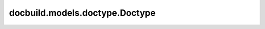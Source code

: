 docbuild.models.doctype.Doctype
===============================

.. py:class:: docbuild.models.doctype.Doctype(/, **data: Any)

   Bases: :py:obj:`pydantic.BaseModel`

   .. autoapi-inheritance-diagram:: docbuild.models.doctype.Doctype
      :parts: 1


   A "doctype" that comprises of a product, docset, lifecycle, and language.

   >>> doctype = Doctype.from_str("sles/15-SP6@supported/en-us,de-de")
   >>> doctype.product
   <Product.sles: 'sles'>
   >>> doctype.docset
   ['15-SP6']
   >>> doctype.lifecycle.name
   'supported'
   >>> doctype.langs
   [LanguageCode(language='de-de'), LanguageCode(language='en-us')]


   .. py:attribute:: product
      :type:  docbuild.models.product.Product
      :value: None


      A SUSE product is a lowercase acronym



   .. py:attribute:: docset
      :type:  list[str]
      :value: None


      A specific 'docset' of a product (usually a release or version)



   .. py:attribute:: lifecycle
      :type:  docbuild.models.lifecycle.LifecycleFlag
      :value: None


      The state  (supported, beta, etc.) of the Doctype



   .. py:attribute:: langs
      :type:  list[docbuild.models.language.LanguageCode]
      :value: None


      A natural language containing language and country



   .. py:method:: __eq__(other: object) -> bool

      Check equality with another Doctype, ignoring order in docset/langs.



   .. py:method:: __lt__(other: object) -> bool

      Check if this Doctype is less than another Doctype.



   .. py:method:: __str__() -> str

      Implement str(self).



   .. py:method:: __repr__() -> str

      Implement repr(self).



   .. py:method:: __contains__(other: Doctype) -> bool

      Return if bool(other in self).

      Every part of a Doctype is compared element-wise.



   .. py:method:: __hash__() -> int

      Implement hash(self).



   .. py:method:: coerce_product(value: str | docbuild.models.product.Product) -> docbuild.models.product.Product
      :classmethod:


      Convert a string into a valid Product.



   .. py:method:: coerce_docset(value: str | list[str]) -> list[str]
      :classmethod:


      Convert a string into a list.



   .. py:method:: coerce_lifecycle(value: str | docbuild.models.lifecycle.LifecycleFlag) -> docbuild.models.lifecycle.BaseLifecycleFlag
      :classmethod:


      Convert a string into a LifecycleFlag.



   .. py:method:: coerce_langs(value: str | list[str | docbuild.models.language.LanguageCode]) -> list[docbuild.models.language.LanguageCode]
      :classmethod:


      Convert a comma-separated string or a list of strings into LanguageCode.



   .. py:method:: from_str(doctype_str: str) -> Self
      :classmethod:


      Parse a string that adheres to the doctype format.

      The format has the following syntax::

          [PRODUCT]/[DOCSETS][@LIFECYCLES]/LANGS

      Plural means you can have one or more items:

      * ``PRODUCT``: a lowercase acronym of a SUSE product, e.g. ``sles``
      * ``DOCSETS``: separated by comma
      * ``LIFECYCLES``: separated by comma or pipe
      * ``LANGS``: separated by comma



   .. py:method:: xpath() -> str

      Return an XPath expression for this Doctype to find all deliverables.

      >>> result = Doctype.from_str("sles/15-SP6@supported/en-us,de-de").xpath()
      >>> expected = (
      ...     "product[@productid='sles']/docset[@setid='15-SP6']"
      ...     "[@lifecycle='supported']"
      ...     "/builddocs/language[@lang='de-de' or @lang='en-us']"
      ... )
      >>> result == expected
      True

      :return: A relative XPath expression that can be used to find all
          deliverables that match this Doctype.



   .. py:attribute:: model_config
      :type:  ClassVar[pydantic.config.ConfigDict]

      Configuration for the model, should be a dictionary conforming to [`ConfigDict`][pydantic.config.ConfigDict].



   .. py:attribute:: __class_vars__
      :type:  ClassVar[set[str]]

      The names of the class variables defined on the model.



   .. py:attribute:: __private_attributes__
      :type:  ClassVar[Dict[str, pydantic.fields.ModelPrivateAttr]]

      Metadata about the private attributes of the model.



   .. py:attribute:: __signature__
      :type:  ClassVar[inspect.Signature]

      The synthesized `__init__` [`Signature`][inspect.Signature] of the model.



   .. py:attribute:: __pydantic_complete__
      :type:  ClassVar[bool]
      :value: False


      Whether model building is completed, or if there are still undefined fields.



   .. py:attribute:: __pydantic_core_schema__
      :type:  ClassVar[pydantic_core.CoreSchema]

      The core schema of the model.



   .. py:attribute:: __pydantic_custom_init__
      :type:  ClassVar[bool]

      Whether the model has a custom `__init__` method.



   .. py:attribute:: __pydantic_decorators__
      :type:  ClassVar[pydantic._internal._decorators.DecoratorInfos]

      Metadata containing the decorators defined on the model.
      This replaces `Model.__validators__` and `Model.__root_validators__` from Pydantic V1.



   .. py:attribute:: __pydantic_generic_metadata__
      :type:  ClassVar[pydantic._internal._generics.PydanticGenericMetadata]

      Metadata for generic models; contains data used for a similar purpose to
      __args__, __origin__, __parameters__ in typing-module generics. May eventually be replaced by these.



   .. py:attribute:: __pydantic_parent_namespace__
      :type:  ClassVar[Dict[str, Any] | None]
      :value: None


      Parent namespace of the model, used for automatic rebuilding of models.



   .. py:attribute:: __pydantic_post_init__
      :type:  ClassVar[None | Literal['model_post_init']]

      The name of the post-init method for the model, if defined.



   .. py:attribute:: __pydantic_root_model__
      :type:  ClassVar[bool]
      :value: False


      Whether the model is a [`RootModel`][pydantic.root_model.RootModel].



   .. py:attribute:: __pydantic_serializer__
      :type:  ClassVar[pydantic_core.SchemaSerializer]

      The `pydantic-core` `SchemaSerializer` used to dump instances of the model.



   .. py:attribute:: __pydantic_validator__
      :type:  ClassVar[pydantic_core.SchemaValidator | pydantic.plugin._schema_validator.PluggableSchemaValidator]

      The `pydantic-core` `SchemaValidator` used to validate instances of the model.



   .. py:attribute:: __pydantic_fields__
      :type:  ClassVar[Dict[str, pydantic.fields.FieldInfo]]

      A dictionary of field names and their corresponding [`FieldInfo`][pydantic.fields.FieldInfo] objects.
      This replaces `Model.__fields__` from Pydantic V1.



   .. py:attribute:: __pydantic_setattr_handlers__
      :type:  ClassVar[Dict[str, Callable[[BaseModel, str, Any], None]]]

      `__setattr__` handlers. Memoizing the handlers leads to a dramatic performance improvement in `__setattr__`



   .. py:attribute:: __pydantic_computed_fields__
      :type:  ClassVar[Dict[str, pydantic.fields.ComputedFieldInfo]]

      A dictionary of computed field names and their corresponding [`ComputedFieldInfo`][pydantic.fields.ComputedFieldInfo] objects.



   .. py:attribute:: __pydantic_extra__
      :type:  dict[str, Any] | None

      A dictionary containing extra values, if [`extra`][pydantic.config.ConfigDict.extra] is set to `'allow'`.



   .. py:attribute:: __pydantic_fields_set__
      :type:  set[str]

      The names of fields explicitly set during instantiation.



   .. py:attribute:: __pydantic_private__
      :type:  dict[str, Any] | None

      Values of private attributes set on the model instance.



   .. py:method:: model_fields() -> dict[str, pydantic.fields.FieldInfo]
      :classmethod:


      A mapping of field names to their respective [`FieldInfo`][pydantic.fields.FieldInfo] instances.

      !!! warning
          Accessing this attribute from a model instance is deprecated, and will not work in Pydantic V3.
          Instead, you should access this attribute from the model class.



   .. py:method:: model_computed_fields() -> dict[str, pydantic.fields.ComputedFieldInfo]
      :classmethod:


      A mapping of computed field names to their respective [`ComputedFieldInfo`][pydantic.fields.ComputedFieldInfo] instances.

      !!! warning
          Accessing this attribute from a model instance is deprecated, and will not work in Pydantic V3.
          Instead, you should access this attribute from the model class.



   .. py:property:: model_extra
      :type: dict[str, Any] | None


      Get extra fields set during validation.

      Returns:
          A dictionary of extra fields, or `None` if `config.extra` is not set to `"allow"`.



   .. py:property:: model_fields_set
      :type: set[str]


      Returns the set of fields that have been explicitly set on this model instance.

      Returns:
          A set of strings representing the fields that have been set,
              i.e. that were not filled from defaults.



   .. py:method:: model_construct(_fields_set: set[str] | None = None, **values: Any) -> typing_extensions.Self
      :classmethod:


      Creates a new instance of the `Model` class with validated data.

      Creates a new model setting `__dict__` and `__pydantic_fields_set__` from trusted or pre-validated data.
      Default values are respected, but no other validation is performed.

      !!! note
          `model_construct()` generally respects the `model_config.extra` setting on the provided model.
          That is, if `model_config.extra == 'allow'`, then all extra passed values are added to the model instance's `__dict__`
          and `__pydantic_extra__` fields. If `model_config.extra == 'ignore'` (the default), then all extra passed values are ignored.
          Because no validation is performed with a call to `model_construct()`, having `model_config.extra == 'forbid'` does not result in
          an error if extra values are passed, but they will be ignored.

      Args:
          _fields_set: A set of field names that were originally explicitly set during instantiation. If provided,
              this is directly used for the [`model_fields_set`][pydantic.BaseModel.model_fields_set] attribute.
              Otherwise, the field names from the `values` argument will be used.
          values: Trusted or pre-validated data dictionary.

      Returns:
          A new instance of the `Model` class with validated data.



   .. py:method:: model_copy(*, update: collections.abc.Mapping[str, Any] | None = None, deep: bool = False) -> typing_extensions.Self

      !!! abstract "Usage Documentation"
          [`model_copy`](../concepts/serialization.md#model_copy)

      Returns a copy of the model.

      !!! note
          The underlying instance's [`__dict__`][object.__dict__] attribute is copied. This
          might have unexpected side effects if you store anything in it, on top of the model
          fields (e.g. the value of [cached properties][functools.cached_property]).

      Args:
          update: Values to change/add in the new model. Note: the data is not validated
              before creating the new model. You should trust this data.
          deep: Set to `True` to make a deep copy of the model.

      Returns:
          New model instance.



   .. py:method:: model_dump(*, mode: Literal['json', 'python'] | str = 'python', include: IncEx | None = None, exclude: IncEx | None = None, context: Any | None = None, by_alias: bool | None = None, exclude_unset: bool = False, exclude_defaults: bool = False, exclude_none: bool = False, round_trip: bool = False, warnings: bool | Literal['none', 'warn', 'error'] = True, fallback: Callable[[Any], Any] | None = None, serialize_as_any: bool = False) -> dict[str, Any]

      !!! abstract "Usage Documentation"
          [`model_dump`](../concepts/serialization.md#modelmodel_dump)

      Generate a dictionary representation of the model, optionally specifying which fields to include or exclude.

      Args:
          mode: The mode in which `to_python` should run.
              If mode is 'json', the output will only contain JSON serializable types.
              If mode is 'python', the output may contain non-JSON-serializable Python objects.
          include: A set of fields to include in the output.
          exclude: A set of fields to exclude from the output.
          context: Additional context to pass to the serializer.
          by_alias: Whether to use the field's alias in the dictionary key if defined.
          exclude_unset: Whether to exclude fields that have not been explicitly set.
          exclude_defaults: Whether to exclude fields that are set to their default value.
          exclude_none: Whether to exclude fields that have a value of `None`.
          round_trip: If True, dumped values should be valid as input for non-idempotent types such as Json[T].
          warnings: How to handle serialization errors. False/"none" ignores them, True/"warn" logs errors,
              "error" raises a [`PydanticSerializationError`][pydantic_core.PydanticSerializationError].
          fallback: A function to call when an unknown value is encountered. If not provided,
              a [`PydanticSerializationError`][pydantic_core.PydanticSerializationError] error is raised.
          serialize_as_any: Whether to serialize fields with duck-typing serialization behavior.

      Returns:
          A dictionary representation of the model.



   .. py:method:: model_dump_json(*, indent: int | None = None, include: IncEx | None = None, exclude: IncEx | None = None, context: Any | None = None, by_alias: bool | None = None, exclude_unset: bool = False, exclude_defaults: bool = False, exclude_none: bool = False, round_trip: bool = False, warnings: bool | Literal['none', 'warn', 'error'] = True, fallback: Callable[[Any], Any] | None = None, serialize_as_any: bool = False) -> str

      !!! abstract "Usage Documentation"
          [`model_dump_json`](../concepts/serialization.md#modelmodel_dump_json)

      Generates a JSON representation of the model using Pydantic's `to_json` method.

      Args:
          indent: Indentation to use in the JSON output. If None is passed, the output will be compact.
          include: Field(s) to include in the JSON output.
          exclude: Field(s) to exclude from the JSON output.
          context: Additional context to pass to the serializer.
          by_alias: Whether to serialize using field aliases.
          exclude_unset: Whether to exclude fields that have not been explicitly set.
          exclude_defaults: Whether to exclude fields that are set to their default value.
          exclude_none: Whether to exclude fields that have a value of `None`.
          round_trip: If True, dumped values should be valid as input for non-idempotent types such as Json[T].
          warnings: How to handle serialization errors. False/"none" ignores them, True/"warn" logs errors,
              "error" raises a [`PydanticSerializationError`][pydantic_core.PydanticSerializationError].
          fallback: A function to call when an unknown value is encountered. If not provided,
              a [`PydanticSerializationError`][pydantic_core.PydanticSerializationError] error is raised.
          serialize_as_any: Whether to serialize fields with duck-typing serialization behavior.

      Returns:
          A JSON string representation of the model.



   .. py:method:: model_json_schema(by_alias: bool = True, ref_template: str = DEFAULT_REF_TEMPLATE, schema_generator: type[pydantic.json_schema.GenerateJsonSchema] = GenerateJsonSchema, mode: pydantic.json_schema.JsonSchemaMode = 'validation') -> dict[str, Any]
      :classmethod:


      Generates a JSON schema for a model class.

      Args:
          by_alias: Whether to use attribute aliases or not.
          ref_template: The reference template.
          schema_generator: To override the logic used to generate the JSON schema, as a subclass of
              `GenerateJsonSchema` with your desired modifications
          mode: The mode in which to generate the schema.

      Returns:
          The JSON schema for the given model class.



   .. py:method:: model_parametrized_name(params: tuple[type[Any], Ellipsis]) -> str
      :classmethod:


      Compute the class name for parametrizations of generic classes.

      This method can be overridden to achieve a custom naming scheme for generic BaseModels.

      Args:
          params: Tuple of types of the class. Given a generic class
              `Model` with 2 type variables and a concrete model `Model[str, int]`,
              the value `(str, int)` would be passed to `params`.

      Returns:
          String representing the new class where `params` are passed to `cls` as type variables.

      Raises:
          TypeError: Raised when trying to generate concrete names for non-generic models.



   .. py:method:: model_post_init(context: Any, /) -> None

      Override this method to perform additional initialization after `__init__` and `model_construct`.
      This is useful if you want to do some validation that requires the entire model to be initialized.



   .. py:method:: model_rebuild(*, force: bool = False, raise_errors: bool = True, _parent_namespace_depth: int = 2, _types_namespace: pydantic._internal._namespace_utils.MappingNamespace | None = None) -> bool | None
      :classmethod:


      Try to rebuild the pydantic-core schema for the model.

      This may be necessary when one of the annotations is a ForwardRef which could not be resolved during
      the initial attempt to build the schema, and automatic rebuilding fails.

      Args:
          force: Whether to force the rebuilding of the model schema, defaults to `False`.
          raise_errors: Whether to raise errors, defaults to `True`.
          _parent_namespace_depth: The depth level of the parent namespace, defaults to 2.
          _types_namespace: The types namespace, defaults to `None`.

      Returns:
          Returns `None` if the schema is already "complete" and rebuilding was not required.
          If rebuilding _was_ required, returns `True` if rebuilding was successful, otherwise `False`.



   .. py:method:: model_validate(obj: Any, *, strict: bool | None = None, from_attributes: bool | None = None, context: Any | None = None, by_alias: bool | None = None, by_name: bool | None = None) -> typing_extensions.Self
      :classmethod:


      Validate a pydantic model instance.

      Args:
          obj: The object to validate.
          strict: Whether to enforce types strictly.
          from_attributes: Whether to extract data from object attributes.
          context: Additional context to pass to the validator.
          by_alias: Whether to use the field's alias when validating against the provided input data.
          by_name: Whether to use the field's name when validating against the provided input data.

      Raises:
          ValidationError: If the object could not be validated.

      Returns:
          The validated model instance.



   .. py:method:: model_validate_json(json_data: str | bytes | bytearray, *, strict: bool | None = None, context: Any | None = None, by_alias: bool | None = None, by_name: bool | None = None) -> typing_extensions.Self
      :classmethod:


      !!! abstract "Usage Documentation"
          [JSON Parsing](../concepts/json.md#json-parsing)

      Validate the given JSON data against the Pydantic model.

      Args:
          json_data: The JSON data to validate.
          strict: Whether to enforce types strictly.
          context: Extra variables to pass to the validator.
          by_alias: Whether to use the field's alias when validating against the provided input data.
          by_name: Whether to use the field's name when validating against the provided input data.

      Returns:
          The validated Pydantic model.

      Raises:
          ValidationError: If `json_data` is not a JSON string or the object could not be validated.



   .. py:method:: model_validate_strings(obj: Any, *, strict: bool | None = None, context: Any | None = None, by_alias: bool | None = None, by_name: bool | None = None) -> typing_extensions.Self
      :classmethod:


      Validate the given object with string data against the Pydantic model.

      Args:
          obj: The object containing string data to validate.
          strict: Whether to enforce types strictly.
          context: Extra variables to pass to the validator.
          by_alias: Whether to use the field's alias when validating against the provided input data.
          by_name: Whether to use the field's name when validating against the provided input data.

      Returns:
          The validated Pydantic model.



   .. py:method:: __get_pydantic_json_schema__(core_schema: pydantic_core.CoreSchema, handler: pydantic.annotated_handlers.GetJsonSchemaHandler, /) -> pydantic.json_schema.JsonSchemaValue
      :classmethod:


      Hook into generating the model's JSON schema.

      Args:
          core_schema: A `pydantic-core` CoreSchema.
              You can ignore this argument and call the handler with a new CoreSchema,
              wrap this CoreSchema (`{'type': 'nullable', 'schema': current_schema}`),
              or just call the handler with the original schema.
          handler: Call into Pydantic's internal JSON schema generation.
              This will raise a `pydantic.errors.PydanticInvalidForJsonSchema` if JSON schema
              generation fails.
              Since this gets called by `BaseModel.model_json_schema` you can override the
              `schema_generator` argument to that function to change JSON schema generation globally
              for a type.

      Returns:
          A JSON schema, as a Python object.



   .. py:method:: __pydantic_init_subclass__(**kwargs: Any) -> None
      :classmethod:


      This is intended to behave just like `__init_subclass__`, but is called by `ModelMetaclass`
      only after the class is actually fully initialized. In particular, attributes like `model_fields` will
      be present when this is called.

      This is necessary because `__init_subclass__` will always be called by `type.__new__`,
      and it would require a prohibitively large refactor to the `ModelMetaclass` to ensure that
      `type.__new__` was called in such a manner that the class would already be sufficiently initialized.

      This will receive the same `kwargs` that would be passed to the standard `__init_subclass__`, namely,
      any kwargs passed to the class definition that aren't used internally by pydantic.

      Args:
          **kwargs: Any keyword arguments passed to the class definition that aren't used internally
              by pydantic.



   .. py:method:: __copy__() -> typing_extensions.Self

      Returns a shallow copy of the model.



   .. py:method:: __deepcopy__(memo: dict[int, Any] | None = None) -> typing_extensions.Self

      Returns a deep copy of the model.



   .. py:method:: __init_subclass__(**kwargs: typing_extensions.Unpack[pydantic.config.ConfigDict])
      :classmethod:


      This signature is included purely to help type-checkers check arguments to class declaration, which
      provides a way to conveniently set model_config key/value pairs.

      ```python
      from pydantic import BaseModel

      class MyModel(BaseModel, extra='allow'): ...
      ```

      However, this may be deceiving, since the _actual_ calls to `__init_subclass__` will not receive any
      of the config arguments, and will only receive any keyword arguments passed during class initialization
      that are _not_ expected keys in ConfigDict. (This is due to the way `ModelMetaclass.__new__` works.)

      Args:
          **kwargs: Keyword arguments passed to the class definition, which set model_config

      Note:
          You may want to override `__pydantic_init_subclass__` instead, which behaves similarly but is called
          *after* the class is fully initialized.



   .. py:method:: __iter__() -> TupleGenerator

      So `dict(model)` works.



   .. py:method:: copy(*, include: pydantic._internal._utils.AbstractSetIntStr | pydantic._internal._utils.MappingIntStrAny | None = None, exclude: pydantic._internal._utils.AbstractSetIntStr | pydantic._internal._utils.MappingIntStrAny | None = None, update: Dict[str, Any] | None = None, deep: bool = False) -> typing_extensions.Self

      Returns a copy of the model.

      !!! warning "Deprecated"
          This method is now deprecated; use `model_copy` instead.

      If you need `include` or `exclude`, use:

      ```python {test="skip" lint="skip"}
      data = self.model_dump(include=include, exclude=exclude, round_trip=True)
      data = {**data, **(update or {})}
      copied = self.model_validate(data)
      ```

      Args:
          include: Optional set or mapping specifying which fields to include in the copied model.
          exclude: Optional set or mapping specifying which fields to exclude in the copied model.
          update: Optional dictionary of field-value pairs to override field values in the copied model.
          deep: If True, the values of fields that are Pydantic models will be deep-copied.

      Returns:
          A copy of the model with included, excluded and updated fields as specified.


